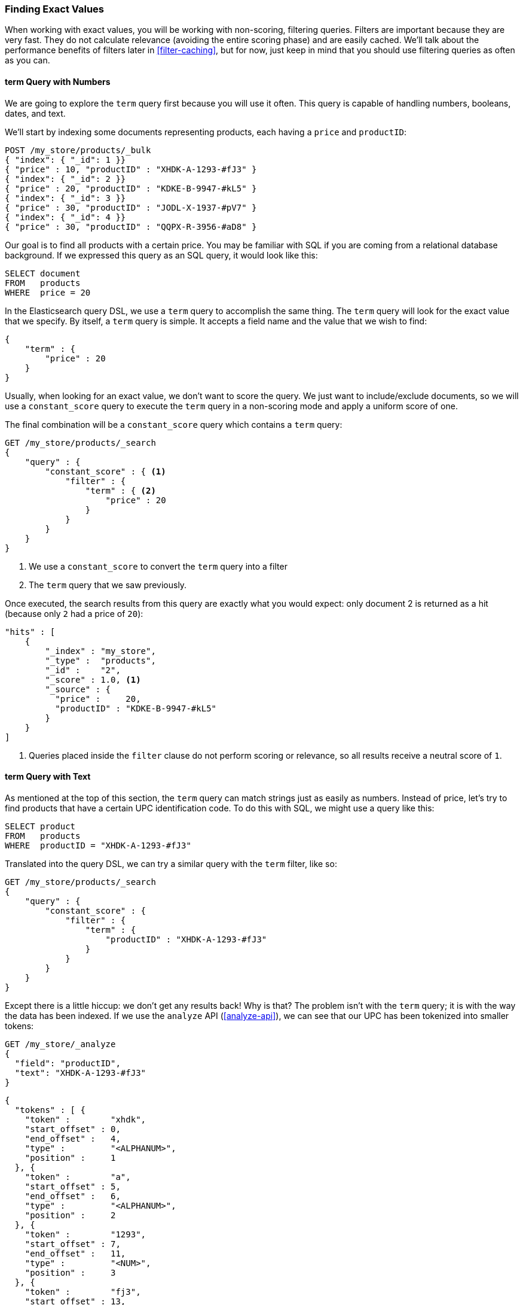 === Finding Exact Values

When working with exact values,((("structured search", "finding exact values")))((("exact values", "finding")))
you will be working with non-scoring, filtering queries. Filters are
important because they are very fast.  They do not calculate
relevance (avoiding the entire scoring phase) and are easily cached. We'll
talk about the performance benefits of filters later in <<filter-caching>>,
but for now, just keep in mind that you should use filtering queries as often as you
can.

==== term Query with Numbers

We are going to explore the `term` query ((("term query", "with numbers")))
((("structured search", "finding exact values", "using term filter with numbers")))
first because you will use it often. This query is capable of handling numbers,
booleans, dates, and text.

We'll start by indexing some documents representing products, each having a
 `price` and `productID`:

[source,js]
--------------------------------------------------
POST /my_store/products/_bulk
{ "index": { "_id": 1 }}
{ "price" : 10, "productID" : "XHDK-A-1293-#fJ3" }
{ "index": { "_id": 2 }}
{ "price" : 20, "productID" : "KDKE-B-9947-#kL5" }
{ "index": { "_id": 3 }}
{ "price" : 30, "productID" : "JODL-X-1937-#pV7" }
{ "index": { "_id": 4 }}
{ "price" : 30, "productID" : "QQPX-R-3956-#aD8" }
--------------------------------------------------
// SENSE: 080_Structured_Search/05_Term_number.json

Our goal is to find all products with a certain price.  You may be familiar
with SQL if you are coming from a relational database background.  If we
expressed this query as an SQL query, it would look like this:

[source,sql]
--------------------------------------------------
SELECT document
FROM   products
WHERE  price = 20
--------------------------------------------------

In the Elasticsearch query DSL, we use a `term` query to accomplish the same
thing.  The `term` query will look for the exact value that we specify.  By
itself, a `term` query is simple. It accepts a field name and the value
that we wish to find:

[source,js]
--------------------------------------------------
{
    "term" : {
        "price" : 20
    }
}
--------------------------------------------------

Usually, when looking for an exact value, we don't want to score the query.  We just
want to include/exclude documents, so we will use a `constant_score` query to execute
the `term` query in a non-scoring mode and apply a uniform score of one.

The final combination will be a `constant_score` query which contains a `term` query:

[source,js]
--------------------------------------------------
GET /my_store/products/_search
{
    "query" : {
        "constant_score" : { <1>
            "filter" : {
                "term" : { <2>
                    "price" : 20
                }
            }
        }
    }
}
--------------------------------------------------
// SENSE: 080_Structured_Search/05_Term_number.json

<1> We use a `constant_score` to convert the `term` query into a filter
<2>  The `term` query that we saw previously.

Once executed, the search results from this query are exactly what you would
expect: only document 2 is returned as a hit (because only `2` had a price
of `20`):

[source,json]
--------------------------------------------------
"hits" : [
    {
        "_index" : "my_store",
        "_type" :  "products",
        "_id" :    "2",
        "_score" : 1.0, <1>
        "_source" : {
          "price" :     20,
          "productID" : "KDKE-B-9947-#kL5"
        }
    }
]
--------------------------------------------------
<1> Queries placed inside the `filter` clause do not perform scoring or relevance,
so all results receive a neutral score of `1`.

==== term Query with Text

As mentioned at the top of ((("structured search", "finding exact values", "using term filter with text")))
((("term filter", "with text")))this section, the `term` query can match strings
just as easily as numbers.  Instead of price, let's try to find products that
have a certain UPC identification code. To do this with SQL, we might use a
query like this:

[source,sql]
--------------------------------------------------
SELECT product
FROM   products
WHERE  productID = "XHDK-A-1293-#fJ3"
--------------------------------------------------

Translated into the query DSL, we can try a similar query with the `term`
filter, like so:

[source,js]
--------------------------------------------------
GET /my_store/products/_search
{
    "query" : {
        "constant_score" : {
            "filter" : {
                "term" : {
                    "productID" : "XHDK-A-1293-#fJ3"
                }
            }
        }
    }
}
--------------------------------------------------
// SENSE: 080_Structured_Search/05_Term_text.json

Except there is a little hiccup: we don't get any results back!  Why is
that? The problem isn't with the `term` query; it is with the way
the data has been indexed. ((("analyze API, using to understand tokenization"))) If we use the `analyze` API (<<analyze-api>>), we
can see that our UPC has been tokenized into smaller tokens:

[source,js]
--------------------------------------------------
GET /my_store/_analyze
{
  "field": "productID",
  "text": "XHDK-A-1293-#fJ3"
}
--------------------------------------------------
// SENSE: 080_Structured_Search/05_Term_text.json

[source,js]
--------------------------------------------------
{
  "tokens" : [ {
    "token" :        "xhdk",
    "start_offset" : 0,
    "end_offset" :   4,
    "type" :         "<ALPHANUM>",
    "position" :     1
  }, {
    "token" :        "a",
    "start_offset" : 5,
    "end_offset" :   6,
    "type" :         "<ALPHANUM>",
    "position" :     2
  }, {
    "token" :        "1293",
    "start_offset" : 7,
    "end_offset" :   11,
    "type" :         "<NUM>",
    "position" :     3
  }, {
    "token" :        "fj3",
    "start_offset" : 13,
    "end_offset" :   16,
    "type" :         "<ALPHANUM>",
    "position" :     4
  } ]
}
--------------------------------------------------
// SENSE: 080_Structured_Search/05_Term_text.json

There are a few important points here:

* We have four distinct tokens instead of a single token representing the UPC.
* All letters have been lowercased.
* We lost the hyphen and the hash (`#`) sign.

So when our `term` query looks for the exact value `XHDK-A-1293-#fJ3`, it
doesn't find anything, because that token does not exist in our inverted index.
Instead, there are the four tokens listed previously.

Obviously, this is not what we want to happen when dealing with identification
codes, or any kind of precise enumeration.

To prevent this from happening, we need to tell Elasticsearch that this field
contains an exact value by  setting it to be `not_analyzed`.((("not_analyzed string fields"))) We saw this
originally in <<custom-field-mappings>>.  To do this, we need to first delete
our old index (because it has the incorrect mapping) and create a new one with
the correct mappings:

[source,js]
--------------------------------------------------
DELETE /my_store <1>

PUT /my_store <2>
{
    "mappings" : {
        "products" : {
            "properties" : {
                "productID" : {
                    "type" : "string",
                    "index" : "not_analyzed" <3>
                }
            }
        }
    }

}
--------------------------------------------------
// SENSE: 080_Structured_Search/05_Term_text.json
<1> Deleting the index first is required, since we cannot change mappings that
    already exist.
<2> With the index deleted, we can re-create it with our custom mapping.
<3> Here we explicitly say that we don't want `productID` to be analyzed.

Now we can go ahead and reindex our documents:

[source,js]
--------------------------------------------------
POST /my_store/products/_bulk
{ "index": { "_id": 1 }}
{ "price" : 10, "productID" : "XHDK-A-1293-#fJ3" }
{ "index": { "_id": 2 }}
{ "price" : 20, "productID" : "KDKE-B-9947-#kL5" }
{ "index": { "_id": 3 }}
{ "price" : 30, "productID" : "JODL-X-1937-#pV7" }
{ "index": { "_id": 4 }}
{ "price" : 30, "productID" : "QQPX-R-3956-#aD8" }
--------------------------------------------------
// SENSE: 080_Structured_Search/05_Term_text.json

Only now will our `term` query work as expected.  Let's try it again on the
newly indexed data (notice, the query and filter have not changed at all, just
how the data is mapped):

[source,js]
--------------------------------------------------
GET /my_store/products/_search
{
    "query" : {
        "constant_score" : {
            "filter" : {
                "term" : {
                    "productID" : "XHDK-A-1293-#fJ3"
                }
            }
        }
    }
}
--------------------------------------------------
// SENSE: 080_Structured_Search/05_Term_text.json

Since the `productID` field is not analyzed, and the `term` query performs no
analysis, the query finds the exact match and returns document 1 as a hit.
Success!

[[_internal_filter_operation]]
==== Internal Filter Operation

Internally, Elasticsearch is((("structured search", "finding exact values", "intrnal filter operations")))
((("filters", "internal filter operation"))) performing several operations when executing a
non-scoring query:

1. _Find matching docs_.
+
The `term` query looks up the term `XHDK-A-1293-#fJ3` in the inverted index
and retrieves the list of documents that contain that term.  In this case,
only document 1 has the term we are looking for.

2. _Build a bitset_.
+
The filter then builds a _bitset_--an array of 1s and 0s--that
describes which documents contain the term.  Matching documents receive a  `1`
bit.  In our example, the bitset would be `[1,0,0,0]`.  Internally, this is represented
as a https://www.elastic.co/blog/frame-of-reference-and-roaring-bitmaps["roaring bitmap"],
which can efficiently encode both sparse and dense sets.

3. _Iterate over the bitset(s)_
+
Once the bitsets are generated for each query, Elasticsearch iterates over the
bitsets to find the set of matching documents that satisfy all filtering criteria.
The order of execution is decided heuristically, but generally the most sparse
bitset is iterated on first (since it excludes the largest number of documents).

4. _Increment the usage counter_.
+
Elasticsearch can cache non-scoring queries for faster access, but it's silly to
cache something that is used only rarely.  Non-scoring queries are already quite fast
due to the inverted index, so we only want to cache queries we _know_ will be used
again in the future to prevent resource wastage.
+
To do this, Elasticsearch tracks the history of query usage on a per-index basis.
If a query is used more than a few times in the last 256 queries, it is cached
in memory.  And when the bitset is cached, caching is omitted on segments that have
fewer than 10,000 documents (or less than 3% of the total index size). These
small segments tend to disappear quickly anyway and it is a waste to associate a
cache with them.

Note: Term queries are not cached in v5.x onwards. See this link

Although not quite true in reality (execution is a bit more complicated based on
how the query planner re-arranges things, and some heuristics based on query cost),
you can conceptually think of non-scoring queries as executing _before_ the scoring
queries.  The job of non-scoring queries is to reduce the number of documents that
the more costly scoring queries need to evaluate, resulting in a faster search request.

By conceptually thinking of non-scoring queries as executing first, you'll be
equipped to write efficient and fast search requests.
